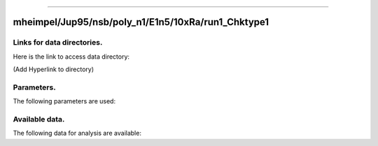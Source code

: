 -----------------------------------------------------------

mheimpel/Jup95/nsb/poly_n1/E1n5/10xRa/run1_Chktype1
-----------------------------------------------------------

Links for data directories.
=========================================
Here is the link to access data directory:

(Add Hyperlink to directory)

Parameters.
=========================================

The following parameters are used:

.. csv-table::
   :file: param.csv
   :encoding: UTF-8
   :header-rows: 1

Available data.
==========================================

The following data for analysis are available:

.. csv-table::
   :file: outputs.csv
   :encoding: UTF-8
   :header-rows: 1



